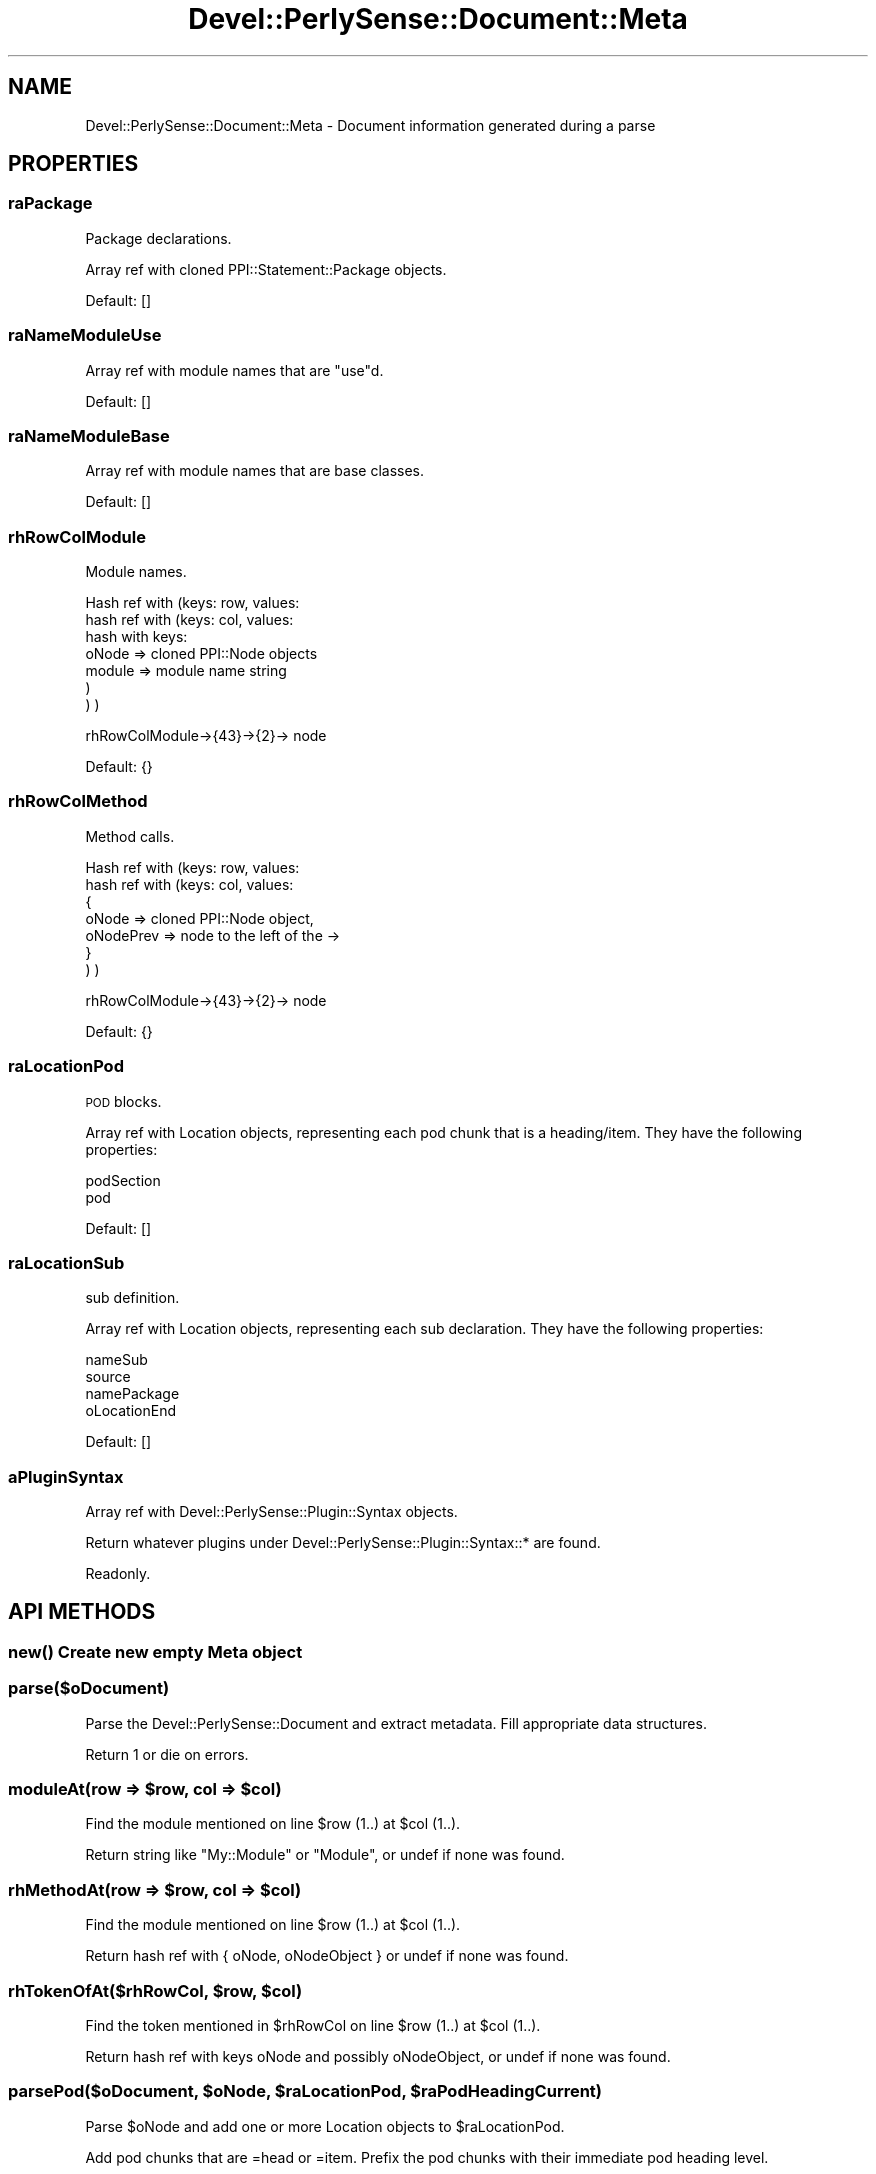 .\" Automatically generated by Pod::Man 2.25 (Pod::Simple 3.16)
.\"
.\" Standard preamble:
.\" ========================================================================
.de Sp \" Vertical space (when we can't use .PP)
.if t .sp .5v
.if n .sp
..
.de Vb \" Begin verbatim text
.ft CW
.nf
.ne \\$1
..
.de Ve \" End verbatim text
.ft R
.fi
..
.\" Set up some character translations and predefined strings.  \*(-- will
.\" give an unbreakable dash, \*(PI will give pi, \*(L" will give a left
.\" double quote, and \*(R" will give a right double quote.  \*(C+ will
.\" give a nicer C++.  Capital omega is used to do unbreakable dashes and
.\" therefore won't be available.  \*(C` and \*(C' expand to `' in nroff,
.\" nothing in troff, for use with C<>.
.tr \(*W-
.ds C+ C\v'-.1v'\h'-1p'\s-2+\h'-1p'+\s0\v'.1v'\h'-1p'
.ie n \{\
.    ds -- \(*W-
.    ds PI pi
.    if (\n(.H=4u)&(1m=24u) .ds -- \(*W\h'-12u'\(*W\h'-12u'-\" diablo 10 pitch
.    if (\n(.H=4u)&(1m=20u) .ds -- \(*W\h'-12u'\(*W\h'-8u'-\"  diablo 12 pitch
.    ds L" ""
.    ds R" ""
.    ds C` ""
.    ds C' ""
'br\}
.el\{\
.    ds -- \|\(em\|
.    ds PI \(*p
.    ds L" ``
.    ds R" ''
'br\}
.\"
.\" Escape single quotes in literal strings from groff's Unicode transform.
.ie \n(.g .ds Aq \(aq
.el       .ds Aq '
.\"
.\" If the F register is turned on, we'll generate index entries on stderr for
.\" titles (.TH), headers (.SH), subsections (.SS), items (.Ip), and index
.\" entries marked with X<> in POD.  Of course, you'll have to process the
.\" output yourself in some meaningful fashion.
.ie \nF \{\
.    de IX
.    tm Index:\\$1\t\\n%\t"\\$2"
..
.    nr % 0
.    rr F
.\}
.el \{\
.    de IX
..
.\}
.\"
.\" Accent mark definitions (@(#)ms.acc 1.5 88/02/08 SMI; from UCB 4.2).
.\" Fear.  Run.  Save yourself.  No user-serviceable parts.
.    \" fudge factors for nroff and troff
.if n \{\
.    ds #H 0
.    ds #V .8m
.    ds #F .3m
.    ds #[ \f1
.    ds #] \fP
.\}
.if t \{\
.    ds #H ((1u-(\\\\n(.fu%2u))*.13m)
.    ds #V .6m
.    ds #F 0
.    ds #[ \&
.    ds #] \&
.\}
.    \" simple accents for nroff and troff
.if n \{\
.    ds ' \&
.    ds ` \&
.    ds ^ \&
.    ds , \&
.    ds ~ ~
.    ds /
.\}
.if t \{\
.    ds ' \\k:\h'-(\\n(.wu*8/10-\*(#H)'\'\h"|\\n:u"
.    ds ` \\k:\h'-(\\n(.wu*8/10-\*(#H)'\`\h'|\\n:u'
.    ds ^ \\k:\h'-(\\n(.wu*10/11-\*(#H)'^\h'|\\n:u'
.    ds , \\k:\h'-(\\n(.wu*8/10)',\h'|\\n:u'
.    ds ~ \\k:\h'-(\\n(.wu-\*(#H-.1m)'~\h'|\\n:u'
.    ds / \\k:\h'-(\\n(.wu*8/10-\*(#H)'\z\(sl\h'|\\n:u'
.\}
.    \" troff and (daisy-wheel) nroff accents
.ds : \\k:\h'-(\\n(.wu*8/10-\*(#H+.1m+\*(#F)'\v'-\*(#V'\z.\h'.2m+\*(#F'.\h'|\\n:u'\v'\*(#V'
.ds 8 \h'\*(#H'\(*b\h'-\*(#H'
.ds o \\k:\h'-(\\n(.wu+\w'\(de'u-\*(#H)/2u'\v'-.3n'\*(#[\z\(de\v'.3n'\h'|\\n:u'\*(#]
.ds d- \h'\*(#H'\(pd\h'-\w'~'u'\v'-.25m'\f2\(hy\fP\v'.25m'\h'-\*(#H'
.ds D- D\\k:\h'-\w'D'u'\v'-.11m'\z\(hy\v'.11m'\h'|\\n:u'
.ds th \*(#[\v'.3m'\s+1I\s-1\v'-.3m'\h'-(\w'I'u*2/3)'\s-1o\s+1\*(#]
.ds Th \*(#[\s+2I\s-2\h'-\w'I'u*3/5'\v'-.3m'o\v'.3m'\*(#]
.ds ae a\h'-(\w'a'u*4/10)'e
.ds Ae A\h'-(\w'A'u*4/10)'E
.    \" corrections for vroff
.if v .ds ~ \\k:\h'-(\\n(.wu*9/10-\*(#H)'\s-2\u~\d\s+2\h'|\\n:u'
.if v .ds ^ \\k:\h'-(\\n(.wu*10/11-\*(#H)'\v'-.4m'^\v'.4m'\h'|\\n:u'
.    \" for low resolution devices (crt and lpr)
.if \n(.H>23 .if \n(.V>19 \
\{\
.    ds : e
.    ds 8 ss
.    ds o a
.    ds d- d\h'-1'\(ga
.    ds D- D\h'-1'\(hy
.    ds th \o'bp'
.    ds Th \o'LP'
.    ds ae ae
.    ds Ae AE
.\}
.rm #[ #] #H #V #F C
.\" ========================================================================
.\"
.IX Title "Devel::PerlySense::Document::Meta 3pm"
.TH Devel::PerlySense::Document::Meta 3pm "2012-12-21" "perl v5.14.2" "User Contributed Perl Documentation"
.\" For nroff, turn off justification.  Always turn off hyphenation; it makes
.\" way too many mistakes in technical documents.
.if n .ad l
.nh
.SH "NAME"
Devel::PerlySense::Document::Meta \- Document information generated
during a parse
.SH "PROPERTIES"
.IX Header "PROPERTIES"
.SS "raPackage"
.IX Subsection "raPackage"
Package declarations.
.PP
Array ref with cloned PPI::Statement::Package objects.
.PP
Default: []
.SS "raNameModuleUse"
.IX Subsection "raNameModuleUse"
Array ref with module names that are \*(L"use\*(R"d.
.PP
Default: []
.SS "raNameModuleBase"
.IX Subsection "raNameModuleBase"
Array ref with module names that are base classes.
.PP
Default: []
.SS "rhRowColModule"
.IX Subsection "rhRowColModule"
Module names.
.PP
Hash ref with (keys: row, values:
  hash ref with (keys: col, values:
    hash with keys:
      oNode => cloned PPI::Node objects
      module => module name string
    )
  )
)
.PP
rhRowColModule\->{43}\->{2}\-> node
.PP
Default: {}
.SS "rhRowColMethod"
.IX Subsection "rhRowColMethod"
Method calls.
.PP
Hash ref with (keys: row, values:
  hash ref with (keys: col, values:
    {
    oNode => cloned PPI::Node object,
    oNodePrev => node to the left of the \->
    }
  )
)
.PP
rhRowColModule\->{43}\->{2}\-> node
.PP
Default: {}
.SS "raLocationPod"
.IX Subsection "raLocationPod"
\&\s-1POD\s0 blocks.
.PP
Array ref with Location objects, representing each pod chunk that is a
heading/item. They have the following properties:
.PP
.Vb 2
\&  podSection
\&  pod
.Ve
.PP
Default: []
.SS "raLocationSub"
.IX Subsection "raLocationSub"
sub definition.
.PP
Array ref with Location objects, representing each sub
declaration. They have the following properties:
.PP
.Vb 4
\&  nameSub
\&  source
\&  namePackage
\&  oLocationEnd
.Ve
.PP
Default: []
.SS "aPluginSyntax"
.IX Subsection "aPluginSyntax"
Array ref with Devel::PerlySense::Plugin::Syntax objects.
.PP
Return whatever plugins under Devel::PerlySense::Plugin::Syntax::* are
found.
.PP
Readonly.
.SH "API METHODS"
.IX Header "API METHODS"
.SS "\fInew()\fP Create new empty Meta object"
.IX Subsection "new() Create new empty Meta object"
.SS "parse($oDocument)"
.IX Subsection "parse($oDocument)"
Parse the Devel::PerlySense::Document and extract metadata. Fill
appropriate data structures.
.PP
Return 1 or die on errors.
.ie n .SS "moduleAt(row => $row, col => $col)"
.el .SS "moduleAt(row => \f(CW$row\fP, col => \f(CW$col\fP)"
.IX Subsection "moduleAt(row => $row, col => $col)"
Find the module mentioned on line \f(CW$row\fR (1..) at \f(CW$col\fR (1..).
.PP
Return string like \*(L"My::Module\*(R" or \*(L"Module\*(R", or undef if none was
found.
.ie n .SS "rhMethodAt(row => $row, col => $col)"
.el .SS "rhMethodAt(row => \f(CW$row\fP, col => \f(CW$col\fP)"
.IX Subsection "rhMethodAt(row => $row, col => $col)"
Find the module mentioned on line \f(CW$row\fR (1..) at \f(CW$col\fR (1..).
.PP
Return hash ref with { oNode, oNodeObject } or undef if none was
found.
.ie n .SS "rhTokenOfAt($rhRowCol, $row, $col)"
.el .SS "rhTokenOfAt($rhRowCol, \f(CW$row\fP, \f(CW$col\fP)"
.IX Subsection "rhTokenOfAt($rhRowCol, $row, $col)"
Find the token mentioned in \f(CW$rhRowCol\fR on line \f(CW$row\fR (1..) at \f(CW$col\fR (1..).
.PP
Return hash ref with keys oNode and possibly oNodeObject, or undef if
none was found.
.ie n .SS "parsePod($oDocument, $oNode, $raLocationPod, $raPodHeadingCurrent)"
.el .SS "parsePod($oDocument, \f(CW$oNode\fP, \f(CW$raLocationPod\fP, \f(CW$raPodHeadingCurrent\fP)"
.IX Subsection "parsePod($oDocument, $oNode, $raLocationPod, $raPodHeadingCurrent)"
Parse \f(CW$oNode\fR and add one or more Location objects to \f(CW$raLocationPod\fR.
.PP
Add pod chunks that are =head or =item. Prefix the pod chunks with
their immediate pod heading level.
.PP
Return 1 on success, die on errors.
.ie n .SS "oLocationSub($oDocument, $oNode, $nameSub, $packageCurrent)"
.el .SS "oLocationSub($oDocument, \f(CW$oNode\fP, \f(CW$nameSub\fP, \f(CW$packageCurrent\fP)"
.IX Subsection "oLocationSub($oDocument, $oNode, $nameSub, $packageCurrent)"
Create a Document::Location object from the sub \f(CW$nameSub\fR consisting of
\&\f(CW$oNode\fR, found in \f(CW$oDocument\fR in \f(CW$packageCurrent\fR.
.PP
Set appropriate Location\->rhProperty keys:
.PP
.Vb 4
\&  nameSub
\&  source
\&  namePackage
\&  oLocationEnd
.Ve
.PP
Return the new Location object.
.SH "AUTHOR"
.IX Header "AUTHOR"
Johan Lindstro\*:m, \f(CW\*(C`<johanl[A\*:T]DarSerMan.com>\*(C'\fR
.SH "BUGS"
.IX Header "BUGS"
Please report any bugs or feature requests to
\&\f(CW\*(C`bug\-devel\-perlysense@rt.cpan.org\*(C'\fR, or through the web interface at
http://rt.cpan.org/NoAuth/ReportBug.html?Queue=Devel\-PerlySense <http://rt.cpan.org/NoAuth/ReportBug.html?Queue=Devel-PerlySense>.
I will be notified, and then you'll automatically be notified of progress on
your bug as I make changes.
.SH "ACKNOWLEDGEMENTS"
.IX Header "ACKNOWLEDGEMENTS"
.SH "COPYRIGHT & LICENSE"
.IX Header "COPYRIGHT & LICENSE"
Copyright 2005 Johan Lindstro\*:m, All Rights Reserved.
.PP
This program is free software; you can redistribute it and/or modify it
under the same terms as Perl itself.
